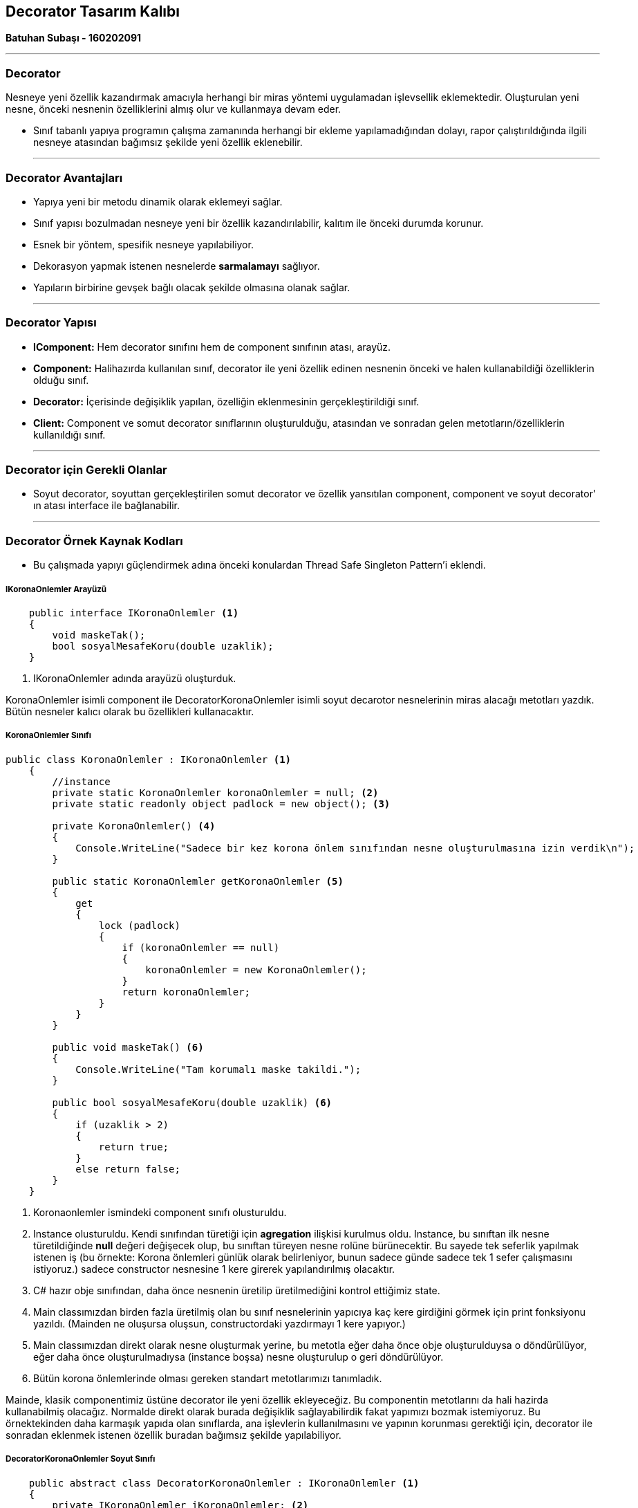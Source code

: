 == Decorator Tasarım Kalıbı

*Batuhan Subaşı - 160202091*

- - -

=== Decorator

Nesneye yeni özellik kazandırmak amacıyla herhangi bir miras yöntemi uygulamadan işlevsellik eklemektedir. Oluşturulan yeni nesne, önceki nesnenin özelliklerini almış olur ve kullanmaya devam eder. 

* Sınıf tabanlı yapıya programın çalışma zamanında herhangi bir ekleme yapılamadığından dolayı, rapor çalıştırıldığında ilgili nesneye atasından bağımsız şekilde yeni özellik eklenebilir.


- - -

=== Decorator Avantajları

* Yapıya yeni bir metodu dinamik olarak eklemeyi sağlar.

* Sınıf yapısı bozulmadan nesneye yeni bir özellik kazandırılabilir, kalıtım ile önceki durumda korunur.

* Esnek bir yöntem, spesifik nesneye yapılabiliyor.

* Dekorasyon yapmak istenen nesnelerde *sarmalamayı* sağlıyor.

* Yapıların birbirine gevşek bağlı olacak şekilde olmasına olanak sağlar.

- - -

=== Decorator Yapısı

* *IComponent:* Hem decorator sınıfını hem de component sınıfının atası, arayüz. 

* *Component:* Halihazırda kullanılan sınıf, decorator ile yeni özellik edinen nesnenin önceki ve halen kullanabildiği özelliklerin olduğu sınıf.

* *Decorator:* İçerisinde değişiklik yapılan, özelliğin eklenmesinin gerçekleştirildiği sınıf.

* *Client:* Component ve somut decorator sınıflarının oluşturulduğu, atasından ve sonradan gelen metotların/özelliklerin kullanıldığı sınıf.

- - -

=== Decorator için Gerekli Olanlar

* Soyut decorator, soyuttan gerçekleştirilen somut decorator ve özellik yansıtılan component, component ve soyut decorator' ın atası interface ile bağlanabilir.

- - -

=== Decorator Örnek Kaynak Kodları

* Bu çalışmada yapıyı güçlendirmek adına önceki konulardan Thread Safe Singleton Pattern'i eklendi.

===== IKoronaOnlemler Arayüzü

[source,c#]
-----
    public interface IKoronaOnlemler <1>
    {
        void maskeTak();
        bool sosyalMesafeKoru(double uzaklik);
    }
-----

<1>  IKoronaOnlemler adında arayüzü oluşturduk.

KoronaOnlemler isimli component ile DecoratorKoronaOnlemler isimli soyut decarotor nesnelerinin miras alacağı metotları yazdık. Bütün nesneler kalıcı olarak bu özellikleri kullanacaktır.


===== KoronaOnlemler Sınıfı



[source,c#]
-----
public class KoronaOnlemler : IKoronaOnlemler <1>
    {
        //instance
        private static KoronaOnlemler koronaOnlemler = null; <2>
        private static readonly object padlock = new object(); <3>

        private KoronaOnlemler() <4>
        {
            Console.WriteLine("Sadece bir kez korona önlem sınıfından nesne oluşturulmasına izin verdik\n");
        }

        public static KoronaOnlemler getKoronaOnlemler <5>
        {
            get
            {
                lock (padlock)
                {
                    if (koronaOnlemler == null)
                    {
                        koronaOnlemler = new KoronaOnlemler();
                    }
                    return koronaOnlemler;
                }
            }
        }

        public void maskeTak() <6>
        {
            Console.WriteLine("Tam korumalı maske takildi.");
        }

        public bool sosyalMesafeKoru(double uzaklik) <6>
        {
            if (uzaklik > 2)
            {
                return true;
            }
            else return false;
        }
    }
-----

<1> Koronaonlemler ismindeki component sınıfı olusturuldu.

<2> Instance olusturuldu. Kendi sınıfından türetiği için *agregation* ilişkisi kurulmus oldu. Instance, bu sınıftan ilk nesne türetildiğinde *null* değeri değişecek olup, bu sınıftan türeyen nesne rolüne bürünecektir. Bu sayede tek seferlik yapılmak istenen iş (bu örnekte: Korona önlemleri günlük olarak belirleniyor, bunun sadece günde sadece tek 1 sefer çalışmasını istiyoruz.) sadece constructor nesnesine 1 kere girerek yapılandırılmış olacaktır.

<3> C# hazır obje sınıfından, daha önce nesnenin üretilip üretilmediğini kontrol ettiğimiz state.

<4> Main classımızdan birden fazla üretilmiş olan bu sınıf nesnelerinin yapıcıya kaç kere girdiğini görmek için print fonksiyonu yazıldı. (Mainden ne oluşursa oluşsun, constructordaki yazdırmayı 1 kere yapıyor.)

<5> Main classımızdan direkt olarak nesne oluşturmak yerine, bu metotla eğer daha önce obje oluşturulduysa o döndürülüyor, eğer daha önce oluşturulmadıysa (instance boşsa) nesne oluşturulup o geri döndürülüyor.

<6> Bütün korona önlemlerinde olması gereken standart metotlarımızı tanımladık.

Mainde, klasik componentimiz üstüne decorator ile yeni özellik ekleyeceğiz. Bu componentin metotlarını da hali hazirda kullanabilmiş olacağız. Normalde direkt olarak burada değişiklik sağlayabilirdik fakat yapımızı bozmak istemiyoruz. Bu örnektekinden daha karmaşık yapıda olan sınıflarda, ana işlevlerin kullanılmasını ve yapının korunması gerektiği için, decorator ile sonradan eklenmek istenen özellik buradan bağımsız şekilde yapılabiliyor. 

===== DecoratorKoronaOnlemler Soyut Sınıfı

[source,c#]
-----
    public abstract class DecoratorKoronaOnlemler : IKoronaOnlemler <1>
    {
        private IKoronaOnlemler iKoronaOnlemler; <2>

        public DecoratorKoronaOnlemler(IKoronaOnlemler iKoronaOnlemler) <2>
        {
            this.iKoronaOnlemler = iKoronaOnlemler;
        }

        public void maskeTak() <3>
        {
            iKoronaOnlemler.maskeTak();
        }

        public bool sosyalMesafeKoru(double uzaklik) <3>
        {
            if (iKoronaOnlemler.sosyalMesafeKoru(uzaklik))
                return true;
            else return false;
        }
    }
-----
<1> Soyut decorator sınıfı olusturuldu.

<2> Sınıf içerisinde arayüzün tipinde state tanımlandığı için *agregation* ilişkisi kurulmuş oldu. Component sınıfındaki obje (Ekstra özellik eklenilmek istenmeyen) bu değişkene atanacak ve bu sayede hali hazırdaki özelliklerini kullanabilecek.

<3> Component metotları tekrar yazıldı fakat içerikleri eski şekilde doldurulmaya devam edildi. Bu sayede nesne, yeni özelliklerini edinirken eski özelliklerini kaybetmemis oldu.

Soyut decorator nesnesi, bundan sonraki geliştirme/değişiklik isteklerinde sabit bir yapıda kalabilecek, gelen istekler somut olan decorator nesnesinde kendi içinde halledilebilecektir.


===== KoronaYeniOnlem Sınıfı

[source,c#]
-----
    class KoronaYeniOnlem : DecoratorKoronaOnlemler <1>
    {
        public KoronaYeniOnlem(IKoronaOnlemler iKoronaOnlemler) : <2> base(iKoronaOnlemler) //base ile taban sınıfın üyelerine erişmek için kullanılır
        {
        }
        //Sonradan eklenilen metot, özellik
        public void sokagaCikma(int gün) <3>
        {
            //Eğer haftasonu ise
            if(gün == 6 || gün == 7)
            {
                Console.WriteLine("Bugün haftasonu, dışarı çıkmayın!");
            } else
            {
                Console.WriteLine("Haftaici, dısarı cikabilirsiniz!");
            }
        }
    }
-----
<1> KoronaYeniOnlem adında somut decorator nesnesi oluşturuldu.

<2> Yapıcı ile mainden oluşturulan yeni korona önlemler nesnemiz, önceki önlemleri de kapsayacak şekilde yapıcısında belirtildi, *base* metoduyla taban sınıfın üyelerine erişilmiş oldu. Burada *dependecy inversion* kullanılmış olabilir.

<3> Sonradan eklenmek istenen işlev/metot. Burada opsiyon olarak özellik kazandırmış oluyoruz. Ben bu örnekte, ülkemize sonradan eklenen önlemlerden sokağa çıkma yasağını ele aldım.


===== Program Sınıfı

[source,c#]
-----
    class Program
    {
        static void Main(string[] args)
        {
            //Component <1>
            KoronaOnlemler koronaOnlemler = KoronaOnlemler.getKoronaOnlemler;
            
            //Somut decorator nesnesi olusturduk, componenti içeri verdik. <2>
            KoronaYeniOnlem koronaYeniOnlemler = new KoronaYeniOnlem(koronaOnlemler);

            //Default gelen metotlar, classın kendisinde olanlar <3>
            koronaYeniOnlemler.maskeTak();
            bool uzaklikKontrol = koronaYeniOnlemler.sosyalMesafeKoru(6);
            if (uzaklikKontrol)            
                Console.WriteLine("Sosyal mesafeyi korudugunuz icin tesekkurler");    
            else
                Console.WriteLine("Sosyal mesafe kuralına uymadınız !!!");
            
            //Sonradan eklenilen metot <4>
            //Classa sokagaCikma metodu eklemeden, nesneye metot kazandırdık. <4>
            koronaYeniOnlemler.sokagaCikma(6); //Haftasonu: 6,7

            Console.WriteLine("\n"); 
            <5>
            KoronaOnlemler koronaOnlemlerv2 = KoronaOnlemler.getKoronaOnlemler;
            KoronaYeniOnlem koronaYeniOnlemlerv2 = new KoronaYeniOnlem(koronaOnlemlerv2);
            koronaYeniOnlemlerv2.maskeTak();
            if (koronaYeniOnlemlerv2.sosyalMesafeKoru(2.5)) Console.WriteLine("Sosyal mesafeyi korudugunuz icin tesekkurler");
            koronaYeniOnlemlerv2.sokagaCikma(5); //Haftasonu: 6,7

        }
    }
-----
<1> Component, hali hazırda kullandığımız, değişiklik yapmak istemediğimiz nesneyi oluşturuyoruz.

<2> Somut decorator nesnesi olusturduk, componenti içeri verdik.

<3> Default gelen metotlar, component sınıfı içerisinde olanları çağırdık.

<4> Sonradan eklenilen metot, decorator sayesinde. Sınıfa sokagaCikma metodu eklemeden, nesneye metot kazandırdık.

<5> Bundan sonraki işlemler *Thread Safe* için yapılmıştır. Yapıcıya sadece 1 kez girdiği analiz edilmiştir. Çıktı üzerinden kontrol sağlanabilir => <<Decorator Çıktı Görüntüsü>>

- - -

=== Decorator Çıktı Görüntüsü


image::Output.PNG[]

- - -

=== GENEL SONUÇ

* *Decorator* örüntüsünü kullanma sebebim, Türkiyede korona önlemleri için 2 tane sabit, değişmeyen 2 özellik gördüm. Maske takma ve sosyal mesafeyi koruma hiçbir zaman değişmeyen önlem. Sonrasında gelen önlem ise sokağa çıkma yasağıydı. Hali hazırdaki component sınıfımın yapısını bozmadan decorator nesnesi sayesinde önceki maske takma, sosyal mesafeyi koru metotlarımızı da kullanarak yeni özelliğimizi oluşturmuş olduk. Böylece bundan sonra gelecek/gelebilecek önlemler, soyut decoratordan miras alacak şekilde somut bir yeni decorator nesnesi oluşturularak önlem tanımlanabilir. Böylece değişiklik/geliştirme isteklerine kolay bir şekilde cevap verilebilir.

* *Thread Safe* örüntüsünü kullanma sebebim ise, sabit olan Korona Önlemler temel componentimizin sadece 1  kere oluşturulması bu senaryo için yetiyor. Yeni eklenmek istenen somut decoratorlar, refere olarak bu nesneyi kullanabilir fakat birden fazla üretilmemesi amacıyla böyle bir kontrol konularak kaynak tasarrufu yapılmaya çalışılmıştır.

